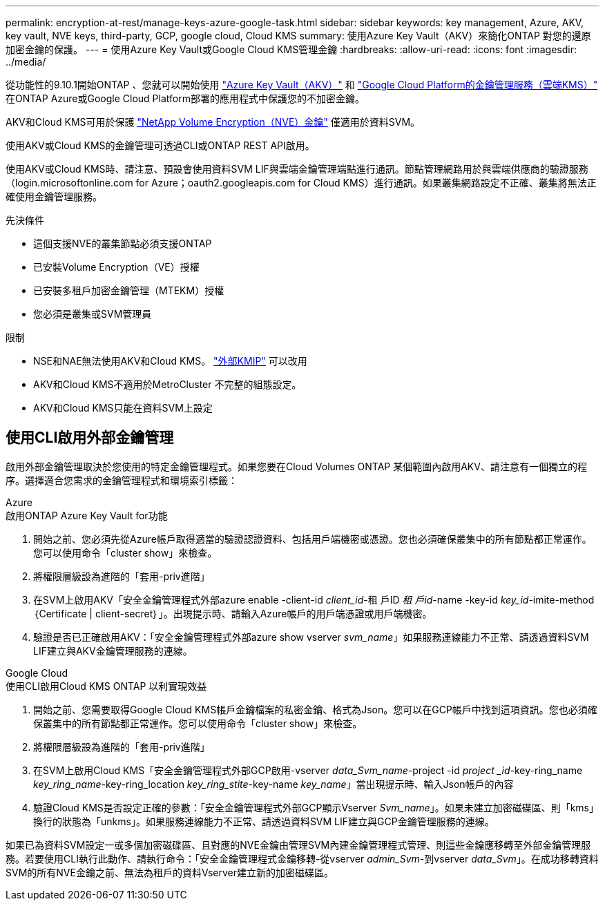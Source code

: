 ---
permalink: encryption-at-rest/manage-keys-azure-google-task.html 
sidebar: sidebar 
keywords: key management, Azure, AKV, key vault, NVE keys, third-party, GCP, google cloud, Cloud KMS 
summary: 使用Azure Key Vault（AKV）來簡化ONTAP 對您的還原加密金鑰的保護。 
---
= 使用Azure Key Vault或Google Cloud KMS管理金鑰
:hardbreaks:
:allow-uri-read: 
:icons: font
:imagesdir: ../media/


[role="lead"]
從功能性的9.10.1開始ONTAP 、您就可以開始使用 link:https://docs.microsoft.com/en-us/azure/key-vault/general/basic-concepts["Azure Key Vault（AKV）"^] 和 link:https://cloud.google.com/kms/docs["Google Cloud Platform的金鑰管理服務（雲端KMS）"^] 在ONTAP Azure或Google Cloud Platform部署的應用程式中保護您的不加密金鑰。

AKV和Cloud KMS可用於保護 link:configure-netapp-volume-encryption-concept.html["NetApp Volume Encryption（NVE）金鑰"] 僅適用於資料SVM。

使用AKV或Cloud KMS的金鑰管理可透過CLI或ONTAP REST API啟用。

使用AKV或Cloud KMS時、請注意、預設會使用資料SVM LIF與雲端金鑰管理端點進行通訊。節點管理網路用於與雲端供應商的驗證服務（login.microsoftonline.com for Azure；oauth2.googleapis.com for Cloud KMS）進行通訊。如果叢集網路設定不正確、叢集將無法正確使用金鑰管理服務。

.先決條件
* 這個支援NVE的叢集節點必須支援ONTAP
* 已安裝Volume Encryption（VE）授權
* 已安裝多租戶加密金鑰管理（MTEKM）授權
* 您必須是叢集或SVM管理員


.限制
* NSE和NAE無法使用AKV和Cloud KMS。 link:enable-external-key-management-96-later-nve-task.html["外部KMIP"] 可以改用
* AKV和Cloud KMS不適用於MetroCluster 不完整的組態設定。
* AKV和Cloud KMS只能在資料SVM上設定




== 使用CLI啟用外部金鑰管理

啟用外部金鑰管理取決於您使用的特定金鑰管理程式。如果您要在Cloud Volumes ONTAP 某個範圍內啟用AKV、請注意有一個獨立的程序。選擇適合您需求的金鑰管理程式和環境索引標籤：

[role="tabbed-block"]
====
.Azure
--
.啟用ONTAP Azure Key Vault for功能
. 開始之前、您必須先從Azure帳戶取得適當的驗證認證資料、包括用戶端機密或憑證。您也必須確保叢集中的所有節點都正常運作。您可以使用命令「cluster show」來檢查。
. 將權限層級設為進階的「套用-priv進階」
. 在SVM上啟用AKV「安全金鑰管理程式外部azure enable -client-id _client_id_-租 戶ID _租 戶id_-name -key-id _key_id_-imite-method｛Certificate | client-secret｝」。出現提示時、請輸入Azure帳戶的用戶端憑證或用戶端機密。
. 驗證是否已正確啟用AKV：「安全金鑰管理程式外部azure show vserver _svm_name_」如果服務連線能力不正常、請透過資料SVM LIF建立與AKV金鑰管理服務的連線。


--
.Google Cloud
--
.使用CLI啟用Cloud KMS ONTAP 以利實現效益
. 開始之前、您需要取得Google Cloud KMS帳戶金鑰檔案的私密金鑰、格式為Json。您可以在GCP帳戶中找到這項資訊。您也必須確保叢集中的所有節點都正常運作。您可以使用命令「cluster show」來檢查。
. 將權限層級設為進階的「套用-priv進階」
. 在SVM上啟用Cloud KMS「安全金鑰管理程式外部GCP啟用-vserver _data_Svm_name_-project -id _project _id_-key-ring_name _key_ring_name_-key-ring_location _key_ring_stite_-key-name _key_name_」當出現提示時、輸入Json帳戶的內容
. 驗證Cloud KMS是否設定正確的參數：「安全金鑰管理程式外部GCP顯示Vserver _Svm_name_」。如果未建立加密磁碟區、則「kms」換行的狀態為「unkms」。如果服務連線能力不正常、請透過資料SVM LIF建立與GCP金鑰管理服務的連線。


--
====
如果已為資料SVM設定一或多個加密磁碟區、且對應的NVE金鑰由管理SVM內建金鑰管理程式管理、則這些金鑰應移轉至外部金鑰管理服務。若要使用CLI執行此動作、請執行命令：「安全金鑰管理程式金鑰移轉-從vserver _admin_Svm_-到vserver _data_Svm_」。在成功移轉資料SVM的所有NVE金鑰之前、無法為租戶的資料Vserver建立新的加密磁碟區。
